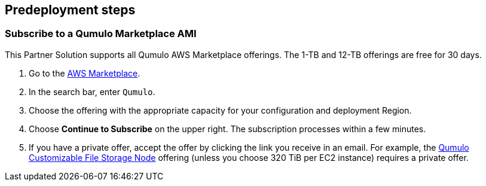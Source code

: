 //Include any predeployment steps here, such as signing up for a Marketplace AMI or making any changes to a partner account. If there are no predeployment steps, leave this file empty.

== Predeployment steps

=== Subscribe to a Qumulo Marketplace AMI
This Partner Solution supports all Qumulo AWS Marketplace offerings. The 1-TB and 12-TB offerings are free for 30 days.  

. Go to the https://aws.amazon.com/marketplace[AWS Marketplace^].

. In the search bar, enter `Qumulo`. 

. Choose the offering with the appropriate capacity for your configuration and deployment Region.

. Choose *Continue to Subscribe* on the upper right. The subscription processes within a few minutes.

. If you have a private offer, accept the offer by clicking the link you receive in an email. For example, the https://aws.amazon.com/marketplace/pp/prodview-jp4qun3yw5hn4[Qumulo Customizable File Storage Node^] offering (unless you choose 320 TiB per EC2 instance) requires a private offer.
